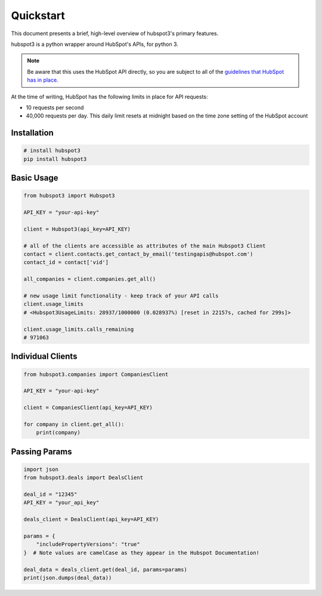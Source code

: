 .. _quickstart:

Quickstart
==========

This document presents a brief, high-level overview of hubspot3's primary features.

hubspot3 is a python wrapper around HubSpot's APIs, for python 3.

.. note::
    Be aware that this uses the HubSpot API directly, so you are subject to all of the `guidelines that HubSpot has in place <https://developers.hubspot.com/apps/api_guidelines>`_.

At the time of writing, HubSpot has the following limits in place for API requests:

- 10 requests per second
- 40,000 requests per day. This daily limit resets at midnight based on the time zone setting of the HubSpot account

Installation
------------

.. code-block:: bash

    # install hubspot3
    pip install hubspot3


Basic Usage
-----------

.. code-block:: python

   from hubspot3 import Hubspot3

   API_KEY = "your-api-key"

   client = Hubspot3(api_key=API_KEY)

   # all of the clients are accessible as attributes of the main Hubspot3 Client
   contact = client.contacts.get_contact_by_email('testingapis@hubspot.com')
   contact_id = contact['vid']

   all_companies = client.companies.get_all()

   # new usage limit functionality - keep track of your API calls
   client.usage_limits
   # <Hubspot3UsageLimits: 28937/1000000 (0.028937%) [reset in 22157s, cached for 299s]>

   client.usage_limits.calls_remaining
   # 971063


Individual Clients
------------------

.. code-block:: python

   from hubspot3.companies import CompaniesClient

   API_KEY = "your-api-key"

   client = CompaniesClient(api_key=API_KEY)

   for company in client.get_all():
       print(company)

Passing Params
--------------

.. code-block:: python

   import json
   from hubspot3.deals import DealsClient

   deal_id = "12345"
   API_KEY = "your_api_key"

   deals_client = DealsClient(api_key=API_KEY)

   params = {
       "includePropertyVersions": "true"
   }  # Note values are camelCase as they appear in the Hubspot Documentation!

   deal_data = deals_client.get(deal_id, params=params)
   print(json.dumps(deal_data))
